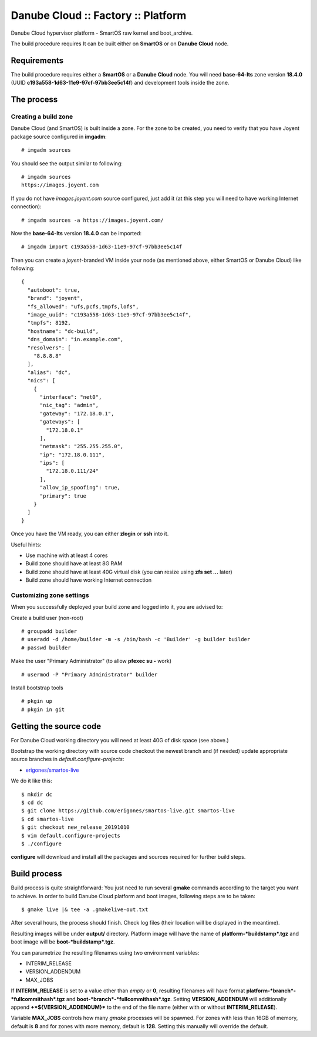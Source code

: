 Danube Cloud :: Factory :: Platform
###################################

Danube Cloud hypervisor platform - SmartOS raw kernel and boot_archive.

The build procedure requires It can be built either on **SmartOS** or on **Danube Cloud** node.

Requirements
------------

The build procedure requires either a **SmartOS** or a **Danube Cloud** node.
You will need **base-64-lts** zone version **18.4.0** (UUID **c193a558-1d63-11e9-97cf-97bb3ee5c14f**) and development tools inside the zone.

The process
-----------

Creating a build zone
~~~~~~~~~~~~~~~~~~~~~

Danube Cloud (and SmartOS) is built inside a zone. For the zone to be created, you need to verify that you have Joyent package source configured in **imgadm**:

::

    # imgadm sources

You should see the output similar to following:

::

    # imgadm sources
    https://images.joyent.com

If you do not have *images.joyent.com* source configured, just add it (at this step you will need to have working Internet connection):

::

    # imgadm sources -a https://images.joyent.com/

Now the **base-64-lts** version **18.4.0** can be imported:

::

    # imgadm import c193a558-1d63-11e9-97cf-97bb3ee5c14f

Then you can create a *joyent*-branded VM inside your node (as mentioned above, either SmartOS or Danube Cloud) like following:

::

    {
      "autoboot": true,
      "brand": "joyent",
      "fs_allowed": "ufs,pcfs,tmpfs,lofs",
      "image_uuid": "c193a558-1d63-11e9-97cf-97bb3ee5c14f",
      "tmpfs": 8192,
      "hostname": "dc-build",
      "dns_domain": "in.example.com",
      "resolvers": [
        "8.8.8.8"
      ],
      "alias": "dc",
      "nics": [
        {
          "interface": "net0",
          "nic_tag": "admin",
          "gateway": "172.18.0.1",
          "gateways": [
            "172.18.0.1"
          ],
          "netmask": "255.255.255.0",
          "ip": "172.18.0.111",
          "ips": [
            "172.18.0.111/24"
          ],
          "allow_ip_spoofing": true,
          "primary": true
        }
      ]
    }

Once you have the VM ready, you can either **zlogin** or **ssh** into it.

Useful hints:

-  Use machine with at least 4 cores
-  Build zone should have at least 8G RAM
-  Build zone should have at least 40G virtual disk (you can resize using **zfs set ...** later)
-  Build zone should have working Internet connection


Customizing zone settings
~~~~~~~~~~~~~~~~~~~~~~~~~

When you successfully deployed your build zone and logged into it, you are advised to:

Create a build user (non-root)

::

    # groupadd builder
    # useradd -d /home/builder -m -s /bin/bash -c 'Builder' -g builder builder
    # passwd builder

Make the user "Primary Administrator" (to allow **pfexec su -** work)

::

    # usermod -P "Primary Administrator" builder

Install bootstrap tools

::

    # pkgin up
    # pkgin in git

Getting the source code
-----------------------

For Danube Cloud working directory you will need at least 40G of disk space (see above.)

Bootstrap the working directory with source code checkout the newest branch and (if needed) update appropriate source branches in `default.configure-projects`:

-  `erigones/smartos-live <https://github.com/erigones/smartos-live>`__

We do it like this:

::

    $ mkdir dc
    $ cd dc
    $ git clone https://github.com/erigones/smartos-live.git smartos-live
    $ cd smartos-live
    $ git checkout new_release_20191010
    $ vim default.configure-projects
    $ ./configure

**configure** will download and install all the packages and sources required for further build steps.

Build process
-------------

Build process is quite straightforward: You just need to run several **gmake** commands according to the target you want to achieve. In order to build Danube Cloud platform and boot images, following steps are to be taken:

::

    $ gmake live |& tee -a .gmakelive-out.txt

After several hours, the process should finish. Check log files (their location will be displayed in the meantime).

Resulting images will be under **output/** directory. Platform image will have the name of **platform-\ *buildstamp*.tgz** and boot image will be **boot-\ *buildstamp*.tgz**.

You can parametrize the resulting filenames using two environment variables:

-  INTERIM\_RELEASE
-  VERSION\_ADDENDUM
-  MAX\_JOBS

If **INTERIM\_RELEASE** is set to a value other than *empty* or **0**, resulting filenames will have format **platform-\ *branch*-*fullcommithash*.tgz** and **boot-\ *branch*-*fullcommithash*.tgz**. Setting **VERSION\_ADDENDUM** will additionally append **+\ *${VERSION\_ADDENDUM}*** to the end of the file name (either with or without **INTERIM\_RELEASE**).

Variable **MAX\_JOBS** controls how many *gmake* processes will be spawned. For zones with less than 16GB of memory, default is **8** and for zones with more memory, default is **128**. Setting this manually will override the default.
